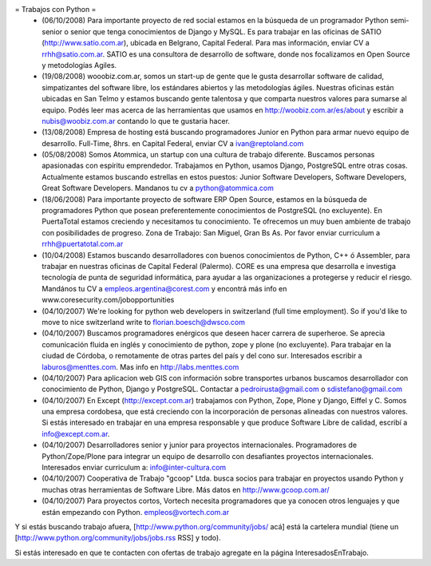 = Trabajos con Python =
 * (06/10/2008) Para importante proyecto de red social estamos en la búsqueda de un programador Python semi-senior o senior que tenga conocimientos de Django y MySQL. Es para trabajar en las oficinas de SATIO (http://www.satio.com.ar), ubicada en Belgrano, Capital Federal.  Para mas información, enviar CV a rrhh@satio.com.ar.  SATIO es una consultora de desarrollo de software, donde nos focalizamos en Open Source y metodologías Agiles.

 * (19/08/2008) wooobiz.com.ar, somos un start-up de gente que le gusta desarrollar software de calidad, simpatizantes del software libre, los estándares abiertos y las metodologías ágiles. Nuestras oficinas están ubicadas en San Telmo y estamos buscando gente talentosa y que comparta nuestros valores para sumarse al equipo. Podés leer mas acerca de las herramientas que usamos en http://woobiz.com.ar/es/about y escribir a nubis@woobiz.com.ar contando lo que te gustaria hacer.

 * (13/08/2008) Empresa de hosting está buscando programadores Junior en Python para armar nuevo equipo de desarrollo. Full-Time, 8hrs. en Capital Federal, enviar CV a ivan@reptoland.com

 * (05/08/2008) Somos Atommica, un startup con una cultura de trabajo diferente. Buscamos personas apasionadas con espíritu emprendedor. Trabajamos en Python, usamos Django, PostgreSQL entre otras cosas. Actualmente estamos buscando estrellas en estos puestos: Junior Software Developers, Software Developers, Great Software Developers. Mandanos tu cv a python@atommica.com

 * (18/06/2008) Para importante proyecto de software ERP Open Source, estamos en la búsqueda de programadores Python que posean preferentemente conocimientos de PostgreSQL (no excluyente). En PuertaTotal estamos creciendo y necesitamos tu conocimiento. Te ofrecemos un muy buen ambiente de trabajo con posibilidades de progreso. Zona de Trabajo: San Miguel, Gran Bs As. Por favor enviar curriculum a rrhh@puertatotal.com.ar

 * (10/04/2008) Estamos buscando desarrolladores con buenos conocimientos de Python, C++ ó Assembler, para trabajar en nuestras oficinas de Capital Federal (Palermo). CORE es una empresa que desarrolla e investiga tecnología de punta de seguridad informática, para ayudar a las organizaciones a protegerse y reducir el riesgo. Mandános tu CV a empleos.argentina@corest.com y encontrá más info en www.coresecurity.com/jobopportunities

 * (04/10/2007) We're looking for python web developers in switzerland (full time employment). So if you'd like to move to nice switzerland write to florian.boesch@dwsco.com

 * (04/10/2007) Buscamos programadores enérgicos que deseen hacer carrera de superheroe. Se aprecia comunicación fluida en inglés y conocimiento de python, zope y plone (no excluyente). Para trabajar en la ciudad de Córdoba, o remotamente de otras partes del país y del cono sur.  Interesados escribir a laburos@menttes.com. Mas info en http://labs.menttes.com

 * (04/10/2007) Para aplicacion web GIS con información sobre transportes urbanos buscamos desarrollador con conocimiento de Python, Django y PostgreSQL. Contactar a pedroirusta@gmail.com o sdistefano@gmail.com

 * (04/10/2007) En Except (http://except.com.ar) trabajamos con Python, Zope, Plone y Django, Eiffel y C. Somos una empresa cordobesa, que está creciendo con la incorporación de personas alineadas con nuestros valores. Si estás interesado en trabajar en una empresa responsable y que produce Software Libre de calidad, escribí a info@except.com.ar.

 * (04/10/2007) Desarrolladores senior y junior para proyectos internacionales. Programadores de Python/Zope/Plone para integrar un equipo de desarrollo con desafiantes proyectos internacionales. Interesados enviar curriculum a: info@inter-cultura.com

 * (04/10/2007) Cooperativa de Trabajo "gcoop" Ltda. busca socios para trabajar en proyectos usando Python y muchas otras herramientas de Software Libre. Más datos en http://www.gcoop.com.ar/

 * (04/10/2007) Para proyectos cortos, Vortech necesita programadores que ya conocen otros lenguajes y que están empezando con Python. empleos@vortech.com.ar

Y si estás buscando trabajo afuera, [http://www.python.org/community/jobs/ acá] está la cartelera mundial (tiene un [http://www.python.org/community/jobs/jobs.rss RSS] y todo).

Si estás interesado en que te contacten con ofertas de trabajo agregate en la página InteresadosEnTrabajo.
